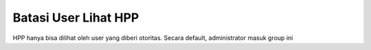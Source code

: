 Batasi User Lihat HPP
=====================
HPP hanya bisa dilihat oleh user yang diberi otoritas.
Secara default, administrator masuk group ini
